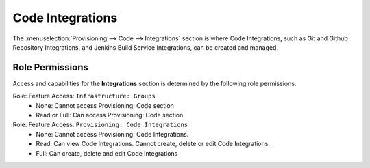 .. _CodeIntegrations:

Code Integrations
-----------------

The :menuselection:`Provisioning --> Code --> Integrations` section is where Code Integrations, such as Git and Github Repository Integrations, and Jenkins Build Service Integrations, can be created and managed.

Role Permissions
^^^^^^^^^^^^^^^^

Access and capabilities for the **Integrations** section is determined by the following role permissions:

Role: Feature Access: ``Infrastructure: Groups`` 
  - None: Cannot access Provisioning: Code section
  - Read or Full: Can access Provisioning: Code section

Role: Feature Access: ``Provisioning: Code Integrations``
  - None: Cannot access Provisioning: Code Integrations.
  - Read: Can view Code Integrations. Cannot create, delete or edit Code Integrations.
  - Full: Can create, delete and edit Code Integrations